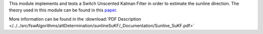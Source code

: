 
This module implements and tests a Switch Unscented Kalman Filter in order to estimate the sunline direction. The theory used in this module can be found in this `paper <https://www.researchgate.net/publication/3908304_The_Square-Root_Unscented_Kalman_Filter_for_State_and_Parameter-Estimation>`__.

More information can be found in the
:download:`PDF Description </../../src/fswAlgorithms/attDetermination/sunlineSuKF/_Documentation/Sunline_SuKF.pdf>`


